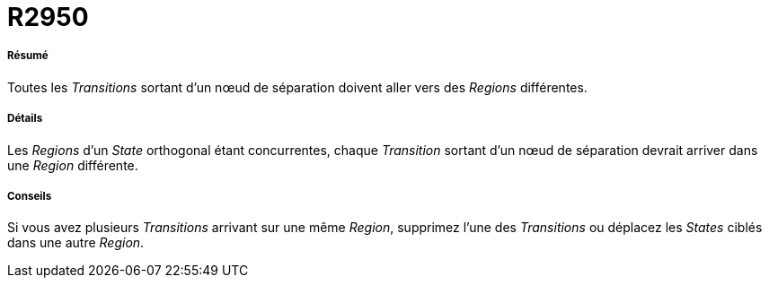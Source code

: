 // Disable all captions for figures.
:!figure-caption:
// Path to the stylesheet files
:stylesdir: .




= R2950




===== Résumé

Toutes les _Transitions_ sortant d'un nœud de séparation doivent aller vers des _Regions_ différentes.




===== Détails

Les _Regions_ d'un _State_ orthogonal étant concurrentes, chaque _Transition_ sortant d'un nœud de séparation devrait arriver dans une _Region_ différente.




===== Conseils

Si vous avez plusieurs _Transitions_ arrivant sur une même _Region_, supprimez l'une des _Transitions_ ou déplacez les _States_ ciblés dans une autre _Region_.


